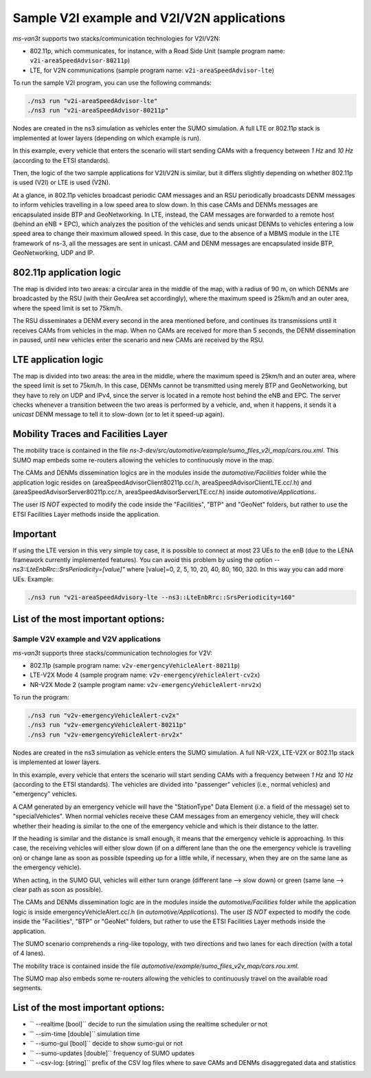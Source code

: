 ============================================
Sample V2I example and V2I/V2N applications
============================================

*ms-van3t* supports two stacks/communication technologies for V2I/V2N:

- 802.11p, which communicates, for instance, with a Road Side Unit 
  (sample program name: ``v2i-areaSpeedAdvisor-80211p``)
- LTE, for V2N communications (sample program name: ``v2i-areaSpeedAdvisor-lte``)

To run the sample V2I program, you can use the following commands:

.. code-block:: bash

   ./ns3 run "v2i-areaSpeedAdvisor-lte"
   ./ns3 run "v2i-areaSpeedAdvisor-80211p"

Nodes are created in the ns3 simulation as vehicles enter the SUMO simulation.
A full LTE or 802.11p stack is implemented at lower layers (depending on which example is run).

In this example, every vehicle that enters the scenario will start sending CAMs with a frequency between *1 Hz* and *10 Hz* (according to the ETSI standards). 

Then, the logic of the two sample applications for V2I/V2N is similar, but it differs slightly depending on whether 802.11p is used (V2I) or LTE is used (V2N).  

At a glance, in 802.11p vehicles broadcast periodic CAM messages and an RSU periodically broadcasts DENM messages to inform vehicles travelling in a low speed area to slow down. In this case CAMs and DENMs messages are encapsulated inside BTP and GeoNetworking.
In LTE, instead, the CAM messages are forwarded to a remote host (behind an eNB + EPC), which analyzes the position of the vehicles and sends unicast DENMs to vehicles entering a low speed area to change their maximum allowed speed. In this case, due to the absence of a MBMS module in the LTE framework of ns-3, all the messages are sent in unicast. 
CAM and DENM messages are encapsulated inside BTP, GeoNetworking, UDP and IP.

**802.11p application logic**
------------------------------

The map is divided into two areas: a circular area in the middle of the map, with a radius of 90 m, on which DENMs are broadcasted by the RSU (with their GeoArea set accordingly), where the maximum speed is 25km/h and an outer area, where the speed limit is set to 75km/h.

The RSU disseminates a DENM every second in the area mentioned before, and continues its transmissions until it receives CAMs from vehicles in the map. When no CAMs are received for more than 5 seconds, the DENM dissemination in paused, until new vehicles enter the scenario and new CAMs are received by the RSU.

.. image:: v2i-80211p.png

**LTE application logic**
------------------------------

The map is divided into two areas: the area in the middle, where the maximum speed is 25km/h and an outer area, where the speed limit is set to 75km/h. In this case, DENMs cannot be transmitted using merely BTP and GeoNetworking, but they have to rely on UDP and IPv4, since the server is located in a remote host behind the eNB and EPC. The server checks whenever a transition between the two areas is performed by a vehicle, and, when it happens, it sends it a *unicast* DENM message to tell it to slow-down (or to let it speed-up again).

.. image:: v2i-lte.png

**Mobility Traces and Facilities Layer**
----------------------------------------

The mobility trace is contained in the file `ns-3-dev/src/automotive/example/sumo_files_v2i_map/cars.rou.xml`.
This SUMO map embeds some re-routers allowing the vehicles to continuously move in the map.

The CAMs and DENMs dissemination logics are in the modules inside the `automotive/Facilities` folder while the application logic resides on (areaSpeedAdvisorClient80211p.cc/.h, areaSpeedAdvisorClientLTE.cc/.h) and (areaSpeedAdvisorServer80211p.cc/.h, areaSpeedAdvisorServerLTE.cc/.h) inside `automotive/Applications`.

The user *IS NOT* expected to modify the code inside the "Facilities", "BTP" and "GeoNet" folders, but rather to use the ETSI Facilities Layer methods inside the application.

**Important**
--------------

If using the LTE version in this very simple toy case, it is possible to connect at most 23 UEs to the enB (due to the LENA framework currently implemented features). You can avoid this problem by using the option `--ns3::LteEnbRrc::SrsPeriodicity=[value]"` where [value]=0, 2, 5, 10, 20, 40, 80, 160, 320. In this way you can add more UEs. Example: 

.. code-block:: bash

  ./ns3 run "v2i-areaSpeedAdvisory-lte --ns3::LteEnbRrc::SrsPeriodicity=160"

List of the most important options:
-----------------------------------

.. code-block:: bash
  *  --realtime                   [bool] decide to run the simulation using the realtime scheduler or not
  *  --sim-time                   [double] simulation time
  *  --sumo-gui                   [bool] decide to show sumo-gui or not
  *  --server-aggregate-output    [bool] if true, the server will print every second a report on the number of DENM sent and CAM received correctly
  *  --sumo-updates               [double] frequency of SUMO updates
  *  --csv-log                    [string] prefix of the CSV log files where to save the disaggregated data coming from the CAMs received by the server and the DENMs received by the vehicles

Sample V2V example and V2V applications
=======================================

*ms-van3t* supports three stacks/communication technologies for V2V:

- 802.11p (sample program name: ``v2v-emergencyVehicleAlert-80211p``)
- LTE-V2X Mode 4 (sample program name: ``v2v-emergencyVehicleAlert-cv2x``)
- NR-V2X Mode 2 (sample program name: ``v2v-emergencyVehicleAlert-nrv2x``)

To run the program:

.. code-block:: bash

   ./ns3 run "v2v-emergencyVehicleAlert-cv2x"
   ./ns3 run "v2v-emergencyVehicleAlert-80211p"
   ./ns3 run "v2v-emergencyVehicleAlert-nrv2x"

Nodes are created in the ns3 simulation as vehicle enters the SUMO simulation.
A full NR-V2X, LTE-V2X or 802.11p stack is implemented at lower layers.

In this example, every vehicle that enters the scenario will start sending CAMs with a frequency between *1 Hz* and *10 Hz* (according to the ETSI standards). The vehicles are divided into "passenger" vehicles (i.e., normal vehicles) and "emergency" vehicles. 

A CAM generated by an emergency vehicle will have the "StationType" Data Element (i.e. a field of the message) set to "specialVehicles".
When normal vehicles receive these CAM messages from an emergency vehicle, they will check whether their heading is similar to the one of the emergency vehicle and which is their distance to the latter.

If the heading is similar and the distance is small enough, it means that the emergency vehicle is approaching. In this case, the receiving vehicles will either slow down (if on a different lane than the one the emergency vehicle is travelling on) or change lane as soon as possible (speeding up for a little while, if necessary, when they are on the same lane as the emergency vehicle).

When acting, in the SUMO GUI, vehicles will either turn orange (different lane --> slow down) or green (same lane --> clear path as soon as possible).

The CAMs and DENMs dissemination logic are in the modules inside the `automotive/Facilities` folder while the application logic is inside emergencyVehicleAlert.cc/.h (in `automotive/Applications`).
The user *IS NOT* expected to modify the code inside the "Facilities", "BTP" or "GeoNet" folders, but rather to use the ETSI Facilities Layer methods inside the application.

The SUMO scenario comprehends a ring-like topology, with two directions and two lanes for each direction (with a total of 4 lanes). 

.. image:: v2v-road-topology.png

The mobility trace is contained inside the file `automotive/example/sumo_files_v2v_map/cars.rou.xml`.

The SUMO map also embeds some re-routers allowing the vehicles to continuously travel on the available road segments.

.. image:: v2v-logic.png

List of the most important options:
-----------------------------------

* `` --realtime                   [bool]`` decide to run the simulation using the realtime scheduler or not
* `` --sim-time                   [double]`` simulation time
* `` --sumo-gui                   [bool]`` decide to show sumo-gui or not
* `` --sumo-updates               [double]`` frequency of SUMO updates
* `` --csv-log:                   [string]`` prefix of the CSV log files where to save CAMs and DENMs disaggregated data and statistics
